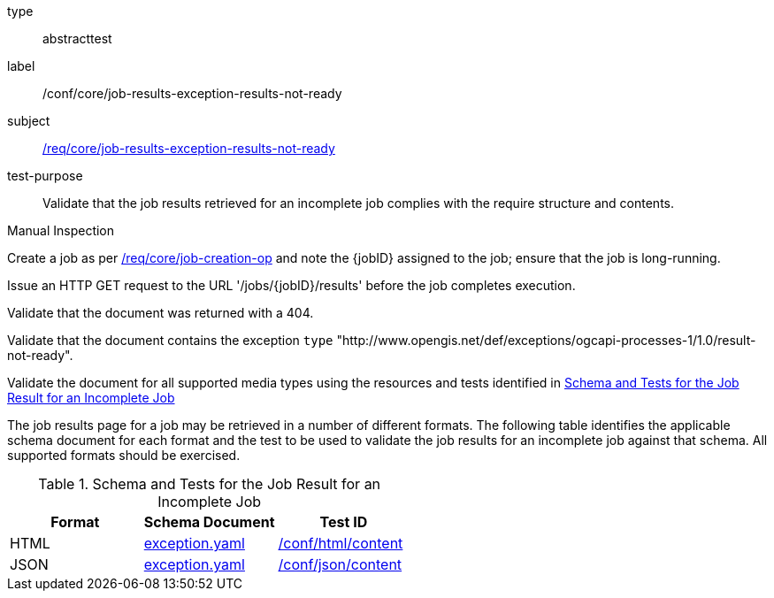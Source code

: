 [[ats_core_job-results-exception-results-not-ready]]
[requirement]
====
[%metadata]
type:: abstracttest
label:: /conf/core/job-results-exception-results-not-ready
subject:: <<req_core_job-results-exception-results-not-ready,/req/core/job-results-exception-results-not-ready>>
test-purpose:: Validate that the job results retrieved for an incomplete job complies with the require structure and contents.

[.component,class=test method type]
--
Manual Inspection
--

[.component,class=test method]
=====

[.component,class=step]
--
Create a job as per <<ats_core_job-creation-op,/req/core/job-creation-op>> and note the {jobID} assigned to the job; ensure that the job is long-running.
--

[.component,class=step]
--
Issue an HTTP GET request to the URL '/jobs/{jobID}/results' before the job completes execution.
--

[.component,class=step]
--
Validate that the document was returned with a 404.
--

[.component,class=step]
--
Validate that the document contains the exception `type` "http://www.opengis.net/def/exceptions/ogcapi-processes-1/1.0/result-not-ready".
--

[.component,class=step]
--
Validate the document for all supported media types using the resources and tests identified in <<job-results-exception-results-not-ready>>
--
=====

The job results page for a job may be retrieved in a number of different formats. The following table identifies the applicable schema document for each format and the test to be used to validate the job results for an incomplete job against that schema.  All supported formats should be exercised.
====

[[job-results-exception-results-not-ready]]
.Schema and Tests for the Job Result for an Incomplete Job
[cols="3",options="header"]
|===
|Format |Schema Document |Test ID
|HTML |link:http://schemas.opengis.net/ogcapi/processes/part1/1.0/openapi/schemas/exception.yaml[exception.yaml] |<<ats_html_content,/conf/html/content>>
|JSON |link:http://schemas.opengis.net/ogcapi/processes/part1/1.0/openapi/schemas/exception.yaml[exception.yaml] |<<ats_json_content,/conf/json/content>>
|===
